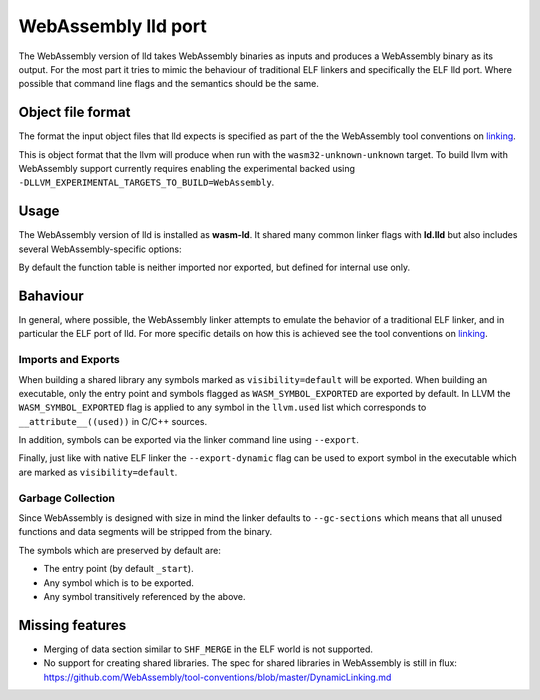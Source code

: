 WebAssembly lld port
====================

The WebAssembly version of lld takes WebAssembly binaries as inputs and produces
a WebAssembly binary as its output.  For the most part it tries to mimic the
behaviour of traditional ELF linkers and specifically the ELF lld port.  Where
possible that command line flags and the semantics should be the same.


Object file format
------------------

The format the input object files that lld expects is specified as part of the
the WebAssembly tool conventions on linking_.

This is object format that the llvm will produce when run with the
``wasm32-unknown-unknown`` target.  To build llvm with WebAssembly support
currently requires enabling the experimental backed using
``-DLLVM_EXPERIMENTAL_TARGETS_TO_BUILD=WebAssembly``.


Usage
-----

The WebAssembly version of lld is installed as **wasm-ld**.  It shared many 
common linker flags with **ld.lld** but also includes several
WebAssembly-specific options:

.. option:: --no-entry

  Don't search for the entry point symbol (by default ``_start``).

.. option:: --export-table

  Export the function table to the environment.

.. option:: --import-table

  Import the function table from the environment.

.. option:: --export-all

  Export all symbols (normally combined with --no-gc-sections)

.. option:: --export-dynamic

  When building an executable, export any non-hidden symbols.  By default only
  the entry point and any symbols marked with --export/--export-all are
  exported.

.. option:: --global-base=<value>

  Address at which to place global data.

.. option:: --no-merge-data-segments

  Disable merging of data segments.

.. option:: --stack-first

  Place stack at start of linear memory rather than after data.

.. option:: --compress-relocations

  Relocation targets in the code section 5-bytes wide in order to potentially
  occomate the largest LEB128 value.  This option will cause the linker to
  shirnk the code section to remove any padding from the final output.  However
  because it effects code offset, this option is not comatible with outputing
  debug information.

.. option:: --allow-undefined

  Allow undefined symbols in linked binary.

.. option:: --import-memory

  Import memory from the environment.

.. option:: --initial-memory=<value>

  Initial size of the linear memory. Default: static data size.

.. option:: --max-memory=<value>

  Maximum size of the linear memory. Default: unlimited.

By default the function table is neither imported nor exported, but defined
for internal use only.

Bahaviour
---------

In general, where possible, the WebAssembly linker attempts to emulate the
behavior of a traditional ELF linker, and in particular the ELF port of lld.
For more specific details on how this is achieved see the tool conventions on
linking_.

Imports and Exports
~~~~~~~~~~~~~~~~~~~

When building a shared library any symbols marked as ``visibility=default`` will
be exported.  When building an executable, only the entry point and symbols
flagged as ``WASM_SYMBOL_EXPORTED`` are exported by default.  In LLVM the
``WASM_SYMBOL_EXPORTED`` flag is applied to any symbol in the ``llvm.used`` list
which corresponds to ``__attribute__((used))`` in C/C++ sources.

In addition, symbols can be exported via the linker command line using
``--export``.

Finally, just like with native ELF linker the ``--export-dynamic`` flag can be
used to export symbol in the executable which are marked as
``visibility=default``.

Garbage Collection
~~~~~~~~~~~~~~~~~~

Since WebAssembly is designed with size in mind the linker defaults to
``--gc-sections`` which means that all unused functions and data segments will
be stripped from the binary.

The symbols which are preserved by default are:

- The entry point (by default ``_start``).
- Any symbol which is to be exported.
- Any symbol transitively referenced by the above.


Missing features
----------------

- Merging of data section similar to ``SHF_MERGE`` in the ELF world is not
  supported.
- No support for creating shared libraries.  The spec for shared libraries in
  WebAssembly is still in flux:
  https://github.com/WebAssembly/tool-conventions/blob/master/DynamicLinking.md

.. _linking: https://github.com/WebAssembly/tool-conventions/blob/master/Linking.md
